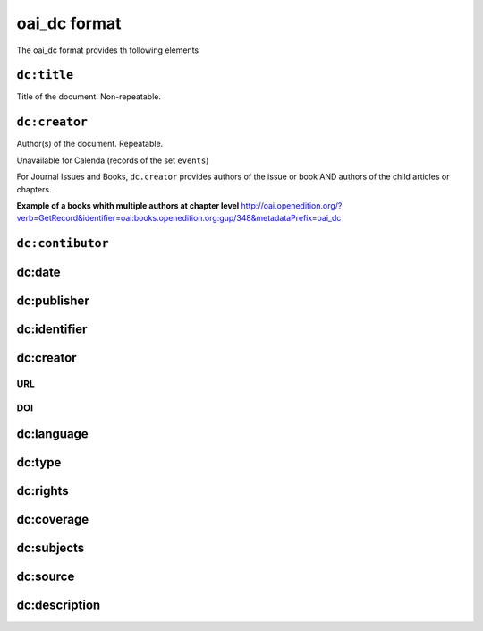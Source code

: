oai_dc format
===================

The oai_dc format provides th following elements

``dc:title``
-----------------

Title of the document. Non-repeatable.

``dc:creator``
-----------------
Author(s) of the document. Repeatable.

Unavailable for Calenda (records of the set ``events``)

For Journal Issues and Books, ``dc.creator`` provides authors of the issue or book AND authors of the child articles or chapters.

**Example of a books whith multiple authors at chapter level**
http://oai.openedition.org/?verb=GetRecord&identifier=oai:books.openedition.org:gup/348&metadataPrefix=oai_dc

``dc:contibutor``
-----------------


dc:date
-----------------


dc:publisher
-----------------


dc:identifier
-----------------


dc:creator
-----------------
URL
^^^^

DOI
^^^^^^^

dc:language
-----------------


dc:type
-----------------


dc:rights
-----------------


dc:coverage
-----------------


dc:subjects
-----------------


dc:source
-----------------


dc:description
-----------------



